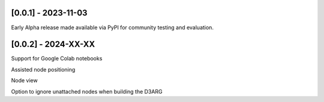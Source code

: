 --------------------
[0.0.1] - 2023-11-03
--------------------

Early Alpha release made available via PyPI for community testing and evaluation.

--------------------
[0.0.2] - 2024-XX-XX
--------------------

Support for Google Colab notebooks

Assisted node positioning

Node view

Option to ignore unattached nodes when building the D3ARG


